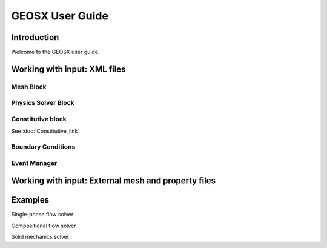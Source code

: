 ###############################################################################
GEOSX User Guide
###############################################################################

Introduction
==================
Welcome to the GEOSX user guide.


Working with input: XML files
==================

Mesh Block
------------------


Physics Solver Block
------------------


Constitutive block
------------------
See :doc:`Constitutive_link`

Boundary Conditions
------------------


Event Manager
------------------


Working with input: External mesh and property files
==================


Examples
==================

Single-phase flow solver

Compositional flow solver

Solid mechanics solver
